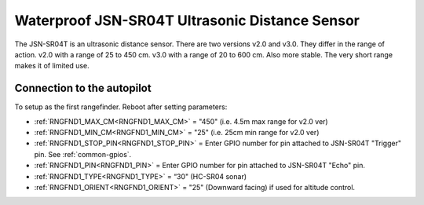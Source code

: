 ===============================================
Waterproof JSN-SR04T Ultrasonic Distance Sensor
===============================================

The JSN-SR04T is an ultrasonic distance sensor. There are two versions v2.0 and v3.0. They differ in the range of action. 
v2.0 with a range of 25 to 450 cm.
v3.0 with a range of 20 to 600 cm. Also more stable.
The very short range makes it of limited use.

.. image:: ../../../images/JSN-SR04TV2.jpg
.. image:: ../../../images/JSN-SR04TV3.jpg
.. image:: ../../../images/JSN-SR04T.jpg
    :target: ../_images/JSN-SR04T.jpg


Connection to the autopilot
===========================

To setup as the first rangefinder. Reboot after setting parameters:

-  :ref:`RNGFND1_MAX_CM<RNGFND1_MAX_CM>` = "450" (i.e. 4.5m max range for v2.0 ver)
-  :ref:`RNGFND1_MIN_CM<RNGFND1_MIN_CM>` = "25" (i.e. 25cm min range for v2.0 ver)
-  :ref:`RNGFND1_STOP_PIN<RNGFND1_STOP_PIN>` = Enter GPIO number for pin attached to JSN-SR04T "Trigger" pin. See :ref:`common-gpios`.
-  :ref:`RNGFND1_PIN<RNGFND1_PIN>` = Enter GPIO number for pin attached to JSN-SR04T "Echo" pin.
-  :ref:`RNGFND1_TYPE<RNGFND1_TYPE>` = “30" (HC-SR04 sonar)
-  :ref:`RNGFND1_ORIENT<RNGFND1_ORIENT>` = "25" (Downward facing) if used for altitude control.